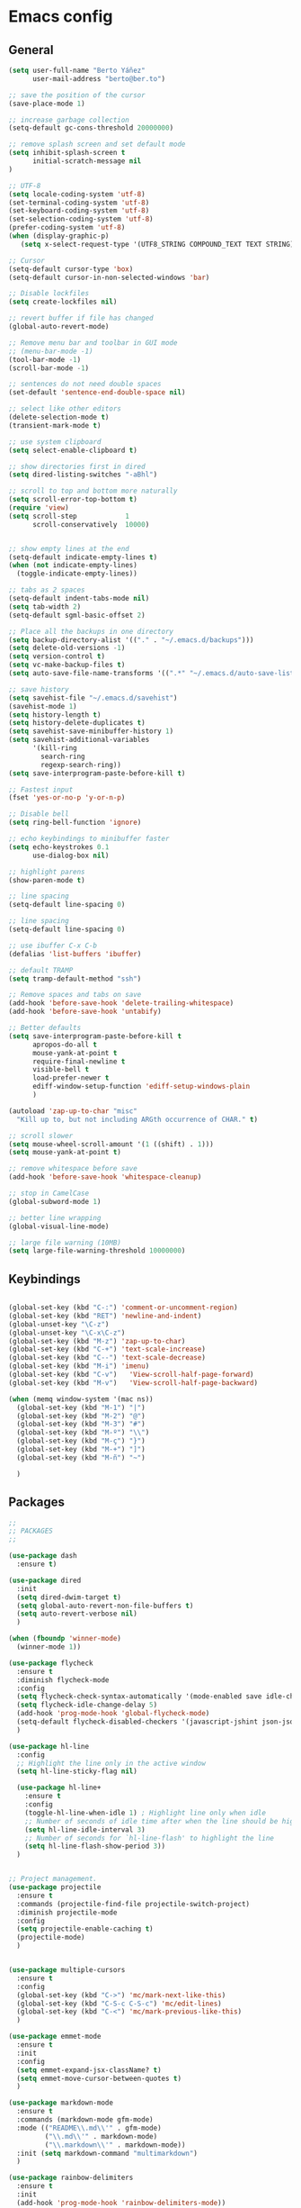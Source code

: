 * Emacs config
** General
   #+BEGIN_SRC emacs-lisp
     (setq user-full-name "Berto Yáñez"
           user-mail-address "berto@ber.to")

     ;; save the position of the cursor
     (save-place-mode 1)

     ;; increase garbage collection
     (setq-default gc-cons-threshold 20000000)

     ;; remove splash screen and set default mode
     (setq inhibit-splash-screen t
           initial-scratch-message nil
     )

     ;; UTF-8
     (setq locale-coding-system 'utf-8)
     (set-terminal-coding-system 'utf-8)
     (set-keyboard-coding-system 'utf-8)
     (set-selection-coding-system 'utf-8)
     (prefer-coding-system 'utf-8)
     (when (display-graphic-p)
        (setq x-select-request-type '(UTF8_STRING COMPOUND_TEXT TEXT STRING)))

     ;; Cursor
     (setq-default cursor-type 'box)
     (setq-default cursor-in-non-selected-windows 'bar)

     ;; Disable lockfiles
     (setq create-lockfiles nil)

     ;; revert buffer if file has changed
     (global-auto-revert-mode)

     ;; Remove menu bar and toolbar in GUI mode
     ;; (menu-bar-mode -1)
     (tool-bar-mode -1)
     (scroll-bar-mode -1)

     ;; sentences do not need double spaces
     (set-default 'sentence-end-double-space nil)

     ;; select like other editors
     (delete-selection-mode t)
     (transient-mark-mode t)

     ;; use system clipboard
     (setq select-enable-clipboard t)

     ;; show directories first in dired
     (setq dired-listing-switches "-aBhl")

     ;; scroll to top and bottom more naturally
     (setq scroll-error-top-bottom t)
     (require 'view)
     (setq scroll-step            1
           scroll-conservatively  10000)


     ;; show empty lines at the end
     (setq-default indicate-empty-lines t)
     (when (not indicate-empty-lines)
       (toggle-indicate-empty-lines))

     ;; tabs as 2 spaces
     (setq-default indent-tabs-mode nil)
     (setq tab-width 2)
     (setq-default sgml-basic-offset 2)

     ;; Place all the backups in one directory
     (setq backup-directory-alist '(("." . "~/.emacs.d/backups")))
     (setq delete-old-versions -1)
     (setq version-control t)
     (setq vc-make-backup-files t)
     (setq auto-save-file-name-transforms '((".*" "~/.emacs.d/auto-save-list/" t)))

     ;; save history
     (setq savehist-file "~/.emacs.d/savehist")
     (savehist-mode 1)
     (setq history-length t)
     (setq history-delete-duplicates t)
     (setq savehist-save-minibuffer-history 1)
     (setq savehist-additional-variables
           '(kill-ring
             search-ring
             regexp-search-ring))
     (setq save-interprogram-paste-before-kill t)

     ;; Fastest input
     (fset 'yes-or-no-p 'y-or-n-p)

     ;; Disable bell
     (setq ring-bell-function 'ignore)

     ;; echo keybindings to minibuffer faster
     (setq echo-keystrokes 0.1
           use-dialog-box nil)

     ;; highlight parens
     (show-paren-mode t)

     ;; line spacing
     (setq-default line-spacing 0)

     ;; line spacing
     (setq-default line-spacing 0)

     ;; use ibuffer C-x C-b
     (defalias 'list-buffers 'ibuffer)

     ;; default TRAMP
     (setq tramp-default-method "ssh")

     ;; Remove spaces and tabs on save
     (add-hook 'before-save-hook 'delete-trailing-whitespace)
     (add-hook 'before-save-hook 'untabify)

     ;; Better defaults
     (setq save-interprogram-paste-before-kill t
           apropos-do-all t
           mouse-yank-at-point t
           require-final-newline t
           visible-bell t
           load-prefer-newer t
           ediff-window-setup-function 'ediff-setup-windows-plain
           )

     (autoload 'zap-up-to-char "misc"
       "Kill up to, but not including ARGth occurrence of CHAR." t)

     ;; scroll slower
     (setq mouse-wheel-scroll-amount '(1 ((shift) . 1)))
     (setq mouse-yank-at-point t)

     ;; remove whitespace before save
     (add-hook 'before-save-hook 'whitespace-cleanup)

     ;; stop in CamelCase
     (global-subword-mode 1)

     ;; better line wrapping
     (global-visual-line-mode)

     ;; large file warning (10MB)
     (setq large-file-warning-threshold 10000000)

#+END_SRC
** Keybindings
   #+BEGIN_SRC emacs-lisp

     (global-set-key (kbd "C-:") 'comment-or-uncomment-region)
     (global-set-key (kbd "RET") 'newline-and-indent)
     (global-unset-key "\C-z")
     (global-unset-key "\C-x\C-z")
     (global-set-key (kbd "M-z") 'zap-up-to-char)
     (global-set-key (kbd "C-+") 'text-scale-increase)
     (global-set-key (kbd "C--") 'text-scale-decrease)
     (global-set-key (kbd "M-i") 'imenu)
     (global-set-key (kbd "C-v")   'View-scroll-half-page-forward)
     (global-set-key (kbd "M-v")   'View-scroll-half-page-backward)

     (when (memq window-system '(mac ns))
       (global-set-key (kbd "M-1") "|")
       (global-set-key (kbd "M-2") "@")
       (global-set-key (kbd "M-3") "#")
       (global-set-key (kbd "M-º") "\\")
       (global-set-key (kbd "M-ç") "}")
       (global-set-key (kbd "M-+") "]")
       (global-set-key (kbd "M-ñ") "~")

       )

       #+END_SRC
** Packages
   #+BEGIN_SRC emacs-lisp
     ;;
     ;; PACKAGES
     ;;

     (use-package dash
       :ensure t)

     (use-package dired
       :init
       (setq dired-dwim-target t)
       (setq global-auto-revert-non-file-buffers t)
       (setq auto-revert-verbose nil)
       )

     (when (fboundp 'winner-mode)
       (winner-mode 1))

     (use-package flycheck
       :ensure t
       :diminish flycheck-mode
       :config
       (setq flycheck-check-syntax-automatically '(mode-enabled save idle-change))
       (setq flycheck-idle-change-delay 5)
       (add-hook 'prog-mode-hook 'global-flycheck-mode)
       (setq-default flycheck-disabled-checkers '(javascript-jshint json-jsonlist))
       )

     (use-package hl-line
       :config
       ;; Highlight the line only in the active window
       (setq hl-line-sticky-flag nil)

       (use-package hl-line+
         :ensure t
         :config
         (toggle-hl-line-when-idle 1) ; Highlight line only when idle
         ;; Number of seconds of idle time after when the line should be highlighted
         (setq hl-line-idle-interval 3)
         ;; Number of seconds for `hl-line-flash' to highlight the line
         (setq hl-line-flash-show-period 3))
       )


     ;; Project management.
     (use-package projectile
       :ensure t
       :commands (projectile-find-file projectile-switch-project)
       :diminish projectile-mode
       :config
       (setq projectile-enable-caching t)
       (projectile-mode)
       )


     (use-package multiple-cursors
       :ensure t
       :config
       (global-set-key (kbd "C->") 'mc/mark-next-like-this)
       (global-set-key (kbd "C-S-c C-S-c") 'mc/edit-lines)
       (global-set-key (kbd "C-<") 'mc/mark-previous-like-this)
       )

     (use-package emmet-mode
       :ensure t
       :init
       :config
       (setq emmet-expand-jsx-className? t)
       (setq emmet-move-cursor-between-quotes t)
       )

     (use-package markdown-mode
       :ensure t
       :commands (markdown-mode gfm-mode)
       :mode (("README\\.md\\'" . gfm-mode)
              ("\\.md\\'" . markdown-mode)
              ("\\.markdown\\'" . markdown-mode))
       :init (setq markdown-command "multimarkdown")
       )

     (use-package rainbow-delimiters
       :ensure t
       :init
       (add-hook 'prog-mode-hook 'rainbow-delimiters-mode))

     (use-package htmlize
       :ensure t)

     (use-package prettier-js
       :ensure t
       :config
       (setq prettier-js-args '(
                                "--tab-width" "2"
                                "--single-quote"
                                "--jsx-bracket-same-line"
                                ))
       (add-hook 'js2-mode-hook 'prettier-js-mode)
       )

     (use-package expand-region
       :ensure t
       :bind (("C-=" . er/expand-region))
       )

     (use-package recentf
       :ensure t
       :config
       (setq recentf-max-menu-items 50)
       (setq recentf-exclude '("[/\\]\\.elpa/" "[/\\]\\.git/"))
       (recentf-mode 1)
       )

     (use-package ace-window
       :ensure t
       :bind
       ("C-x o" . ace-window)
       :init
       (custom-set-faces
        '(aw-leading-char-face
          ((t (:inherit ace-jump-face-foreground :height 2.0)))))

       (setq aw-background t)
       )

     (use-package iedit
       :ensure t)

     (use-package scss-mode
       :ensure t
       :mode "\\.scss\\'"
       )

     (use-package smartparens
       :ensure t
       :diminish smartparens-mode
       :init
       (smartparens-global-mode 1)
       (show-smartparens-global-mode 1)
       :config
       ;; (defun sp-web-mode-is-code-context (id action context)
       ;;   (and (eq action 'insert)
       ;;        (not (or (get-text-property (point) 'part-side)
       ;;                 (get-text-property (point) 'block-side)))))

       ;; (sp-local-pair 'web-mode "<" nil :when '(sp-web-mode-is-code-context))
       (sp-local-pair 'js2-mode "{" nil :post-handlers '(:add ("||\n[i]" "RET")))
       (sp-local-pair 'js2-mode "[" nil :post-handlers '(:add ("||\n[i]" "RET")))


       (add-hook 'sgml-mode  'smartparens-mode)
       (add-hook 'web-mode  'smartparens-mode)
       :bind
       ("C-M-k" . sp-kill-sexp)
       ("C-M-f" . sp-forward-sexp)
       ("C-M-b" . sp-backward-sexp)
       ("C-M-n" . sp-up-sexp)
       ("C-M-d" . sp-down-sexp)
       ("C-M-u" . sp-backward-up-sexp)
       ("C-M-p" . sp-backward-down-sexp)
       ("C-M-w" . sp-copy-sexp)
       )
     (use-package rainbow-delimiters
       :ensure t
       :init
       (add-hook 'prog-mode-hook 'rainbow-delimiters-mode))

     (use-package web-mode
       :ensure t
       :mode ("\\.html\\'"
              "\\.css\\'"
              "\\.php\\'")
       :init
       (setq-default
        web-mode-markup-indent-offset 2
        web-mode-css-indent-offset 2
        web-mode-code-indent-offset 2
        web-mode-enable-auto-closing t
        web-mode-enable-current-element-highlight t
        web-mode-enable-auto-opening t
        web-mode-enable-auto-pairing nil
        web-mode-enable-auto-quoting nil
        web-mode-enable-auto-indentation t)
       :config
       (add-hook 'web-mode-hook 'emmet-mode)
       )

     (use-package yaml-mode
       :ensure t
       :mode ("\\.yml$" . yaml-mode))


     (use-package color-theme-sanityinc-tomorrow
       :ensure t
       :config (load-theme 'sanityinc-tomorrow-night t)
       )

     (use-package spaceline-config
       :ensure spaceline
       :init
       (setq ns-use-srgb-colorspace nil)
       (setq spaceline-minor-modes-p nil)
       :config
       (spaceline-emacs-theme))


     (use-package which-key
       :ensure t
       :diminish which-key-mode
       :config
       (which-key-mode)
       )

     (use-package drag-stuff
       :ensure t
       :diminish drag-stuff-mode
       :config
       (setq drag-stuff-modifier '(meta shift))
       (drag-stuff-global-mode 1)
       (drag-stuff-define-keys)
       )

     (use-package magit
       :ensure t
       :defer 2
       :bind (("C-x g" . magit-status)))

     (use-package avy
       :ensure t
       :bind (("C-_" . avy-goto-char-timer)))

     (use-package ivy
       :ensure t
       :diminish ivy-mode
       :bind
       ("C-s" . swiper)
       ("C-S-s" . swiper-all)
       ("C-r" . swiper)
       ("M-x" . counsel-M-x)
       ("C-x C-f" . counsel-find-file)
       ("M-y" . counsel-yank-pop)
       ("C-c s" . counsel-ag)
       ("C-c C-r" . ivy-resume)
       :config
       (ivy-mode 1)
       :init
       (setq ivy-use-virtual-buffers t)
       ;; (setq ivy-count-format "(%d/%d) ")
       (setq ivy-height 10)
       (setq ivy-initial-inputs-alist nil)
       (setq ivy-re-builders-alist
             '((t   . ivy--regex-ignore-order)))
       (setq ivy-display-style 'fancy)

       )

     (use-package counsel
       :ensure t)

     (use-package swiper
       :ensure t)

     (use-package counsel-projectile
       :ensure t
       :init
       (counsel-projectile-on)
       :bind
       ("M-p" . counsel-projectile-find-file)
       ("M-P" . counsel-projectile-switch-project)
       )

     (use-package smex
       :ensure t
       :init
       (smex-initialize))

     (use-package exec-path-from-shell
       :ensure t
       :init
       (when (memq window-system '(mac ns x))
         (exec-path-from-shell-initialize)
         )
       )

     (use-package erc
       :init
       (use-package erc-truncate
         :config (add-to-list 'erc-modules 'truncate))
       (use-package erc-autoaway
         :config (add-to-list 'erc-modules 'autoaway))
       (use-package erc-notifications
         :config (add-to-list 'erc-modules 'notifications))
       (use-package erc-track
         :config (erc-track-mode 1))
       :config
       (defvar erc-autoaway-use-emacs-idle t)
       (setq erc-server-coding-system '(utf-8 . utf-8)
             erc-auto-discard-away t
             erc-autoaway-idle-seconds 600
             erc-interpret-mirc-color t
             erc-user-full-name "Berto Yáñez"
             erc-email-userid "berto@ber.to"
             erc-max-buffer-size 10000
             erc-hide-list '("JOIN" "PART" "QUIT" "NICK" "MODE")
             erc-auto-query 'buffer
             erc-server-auto-reconnect t
             erc-server-reconnect-attempts 5
             erc-server-reconnect-timeout 3
             erc-rename-buffers t
             erc-truncate-buffer-on-save t
             erc-hide-list '("PART" "QUIT" "JOIN")
             erc-autojoin-channels-alist '(("freenode.net"
                                            "#emacs-beginners"
                                            "#javascript"))
             erc-server "irc.freenode.net"
             erc-nick "bertez")

       (defvar erc-insert-post-hook)
       (add-hook 'erc-insert-post-hook
                 'erc-truncate-buffer)
       )

     (use-package json-mode
       :ensure t
       :mode (("\\.json\\'" . json-mode)
              ("\\.eslintrc\\'" . json-mode))
       :config (setq-default js-indent-level 2))

     (use-package git-gutter
       :ensure t
       :diminish git-gutter-mode
       :config
       (global-git-gutter-mode t)
       )

     (use-package syntax-subword
       :ensure t
       :diminish subword-mode
       :config
       (setq syntax-subword-skip-spaces t)
       )

     (use-package tern
       :ensure t
       :defer t
       :config
       (setq tern-command (append tern-command '("--no-port-file")))
       (add-hook 'js2-mode-hook 'tern-mode)
       )


     (use-package js2-mode
       :ensure t
       :mode (("\\.jsx?\\'" . js2-jsx-mode))
       :init
       (add-hook 'js2-mode-hook (lambda ()
                                  (tern-mode)
                                  (syntax-subword-mode)
                                  (push '(company-tern :with company-yasnippet) company-backends)
                                  (js2-imenu-extras-mode 1)))
       :config
       (setq js2-basic-offset 2)
       (setq js2-highlight-level 3)
       (setq js2-mode-show-strict-warnings nil)
       (setq js2-mode-show-parse-errors nil)
       )

     (use-package js2-refactor
       :ensure t
       :diminish js2-refactor-mode
       :init
       (add-hook 'js2-mode-hook #'js2-refactor-mode)
       :config
       (js2r-add-keybindings-with-prefix "C-c r")
       )

     (use-package yasnippet
       :ensure t
       :diminish yas-minor-mode
       :init (yas-global-mode 1))

     (use-package company
       :ensure t
       :diminish company-mode
       :config
       (global-company-mode 1)
       (setq
        company-echo-delay 0
        company-idle-delay 0.2
        company-minimum-prefix-length 1
        company-tooltip-align-annotations t
        company-tooltip-limit 10
        company-tooltip-flip-when-above t
        company-dabbrev-downcase nil
        company-require-match nil
        company-begin-commands '(self-insert-command))

       ;; Add yasnippet support for all company backends
       ;; https://github.com/syl20bnr/spacemacs/pull/179
       (defvar company-mode/enable-yas t
         "Enable yasnippet for all backends.")

       (defun company-mode/backend-with-yas (backend)
         (if (or (not company-mode/enable-yas) (and (listp backend) (member 'company-yasnippet backend)))
             backend
           (append (if (consp backend) backend (list backend))
                   '(:with company-yasnippet))))

       (setq company-backends (mapcar #'company-mode/backend-with-yas company-backends))
       )

     (use-package company-tern
       :ensure t
       :init
       (add-to-list 'company-backends 'company-tern)
       :config
       (setq company-tern-property-marker nil)
       )

     (use-package undo-tree
       :ensure t
       :diminish undo-tree-mode
       :init
       (setq undo-tree-visualizer-relative-timestamps t
             undo-tree-visualizer-timestamps t)
       :config
       (global-undo-tree-mode t)
       )


     ;;http://pragmaticemacs.com/emacs/read-your-rss-feeds-in-emacs-with-elfeed/
     ;;makes sure elfeed reads index from disk before launching
     (defun my/elfeed-load-db-and-open ()
       "Wrapper to load the elfeed db from disk before opening."
       (interactive)
       (elfeed-db-load)
       (elfeed)
       (elfeed-search-update--force))

     ;;write to disk when quiting
     (defun my/elfeed-save-db-and-bury ()
       "Wrapper to save the elfeed db to disk before burying buffer."
       (interactive)
       (elfeed-db-save)
       (quit-window))

     (use-package elfeed
       :ensure t
       :init
       (setq elfeed-db-directory "~/Dropbox/shared/elfeeddb")
       (setq-default elfeed-search-filter "@1-week-ago +unread ")
       :config
       (defun elfeed-search-format-date (date)
         (format-time-string "%d/%m/%Y %H:%M" (seconds-to-time date)))
       :bind
       ("C-x w" . my/elfeed-load-db-and-open)
       (:map elfeed-search-mode-map
                   ("q" . my/elfeed-save-db-and-bury)
                   ("Q" . my/elfeed-save-db-and-bury))
       )

     (use-package elfeed-org
       :ensure t
       :init
       (setq rmh-elfeed-org-files (list "~/Dropbox/Org/feeds/feeds.org"))
       :config
       (elfeed-org)
       )

     (use-package hydra
       :ensure t
       :defer t
       :init
       (defhydra hydra-zoom ()
         "zoom"
         ("g" text-scale-increase)
         ("l" text-scale-decrease))
       (global-set-key (kbd "<f2>") 'hydra-zoom/body)
     )

     (use-package org
       :ensure t
       :defer t
       :mode ("\\.org\\'" . org-mode)
       :bind (("C-c l" . org-store-link)
              ("C-c c" . org-capture)
              ("C-c a" . org-agenda)
              ("C-c b" . org-iswitchb)
              ("C-c C-w" . org-refile)
              )
       :init
       (define-obsolete-function-alias 'org-define-error 'define-error)
       (setq org-src-fontify-natively t)
       (setq org-todo-keywords
             '((sequence "TODO" "WAITING" "VERIFY" "|" "DONE")))

       (setq org-todo-keyword-faces
             '(("TODO" . "#CC1B44")
               ("VERIFY" . "#C97F50")
               ("WAITING" . "#E0EBD1")
               ("DONE" . "#9BA607")
               ))

       ;;set priority range from A to C with default A
       (setq org-highest-priority ?A)
       (setq org-lowest-priority ?C)
       (setq org-default-priority ?A)

       ;;set colours for priorities
       (setq org-priority-faces '((?A . (:foreground "#F0DFAF" :weight bold))
                                  (?B . (:foreground "LightSteelBlue"))
                                  (?C . (:foreground "OliveDrab"))))


       (setq org-directory "~/Dropbox/Org")
       (setq org-agenda-files '("~/Dropbox/Org"))
       (setq org-default-notes-file (concat org-directory "~/Dropbox/Org/Notes.org"))
       )

     (use-package org-bullets
       :ensure t
       :commands (org-bullets-mode)
       :init (add-hook 'org-mode-hook (lambda () (org-bullets-mode 1))))

     (use-package ox-reveal
       :ensure ox-reveal
       :init
       (setq org-reveal-root "http://cdn.jsdelivr.net/reveal.js/3.0.0/")
       (setq org-reveal-mathjax t)
       )


     (put 'upcase-region 'disabled nil)
     (put 'dired-find-alternate-file 'disabled nil)

     ;;; init.el ends here

   #+END_SRC
